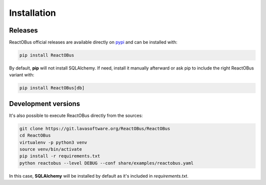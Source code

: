 .. _installation:

Installation
############

Releases
========

ReactOBus official releases are available directly on `pypi
<https://pypi.python.org/pypi/ReactOBus/>`_ and can be installed with:

.. code-block:: shell

    pip install ReactOBus

By default, **pip** will not install SQLAlchemy. If need, install it manually
afterward or ask pip to include the right ReactOBus variant with:

.. code-block:: shell

    pip install ReactOBus[db]


Development versions
=====================

It's also possible to execute ReactOBus directly from the sources:

.. code-block:: shell

    git clone https://git.lavasoftware.org/ReactOBus/ReactOBus
    cd ReactOBus
    virtualenv -p python3 venv
    source venv/bin/activate
    pip install -r requirements.txt
    python reactobus --level DEBUG --conf share/examples/reactobus.yaml

In this case, **SQLAlchemy** will be installed by default as it's included in
*requirements.txt*.
